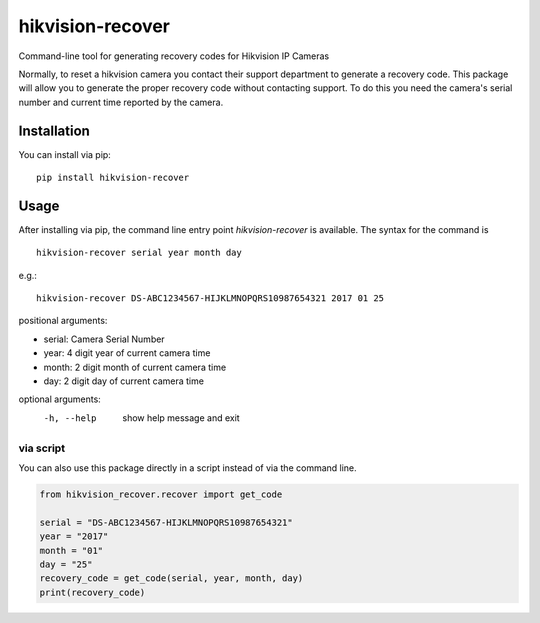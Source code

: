hikvision-recover
=================

Command-line tool for generating recovery codes for Hikvision IP Cameras


Normally, to reset a hikvision camera you contact their support department to generate a recovery code. 
This package will allow you to generate the proper recovery code without contacting support. 
To do this you need the camera's serial number and current time reported by the camera.

Installation
------------

You can install via pip::


   pip install hikvision-recover

Usage 
-----

After installing via pip, the command line entry point `hikvision-recover` is available. The syntax for the command is ::

   hikvision-recover serial year month day

e.g.::

   hikvision-recover DS-ABC1234567-HIJKLMNOPQRS10987654321 2017 01 25

positional arguments:

*  serial:      Camera Serial Number
*  year:        4 digit year of current camera time
*  month:       2 digit month of current camera time
*  day:         2 digit day of current camera time

optional arguments:
  -h, --help  show help message and exit

via script
^^^^^^^^^^


You can also use this package directly in a script instead of via the command line.

.. code-block:: python

   from hikvision_recover.recover import get_code

   serial = "DS-ABC1234567-HIJKLMNOPQRS10987654321"
   year = "2017"
   month = "01"
   day = "25"
   recovery_code = get_code(serial, year, month, day)
   print(recovery_code)

